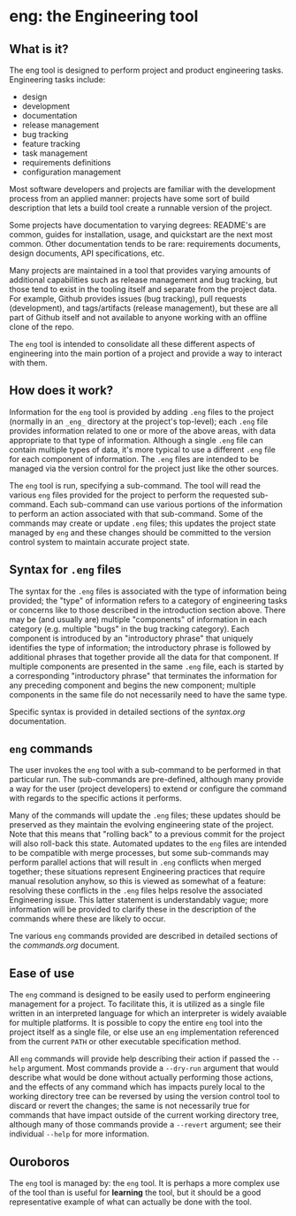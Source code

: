 * eng: the Engineering tool

** What is it?

 The eng tool is designed to perform project and product engineering tasks.
 Engineering tasks include:

   * design
   * development
   * documentation
   * release management
   * bug tracking
   * feature tracking
   * task management
   * requirements definitions
   * configuration management

 Most software developers and projects are familiar with the development process
 from an applied manner: projects have some sort of build description that lets a
 build tool create a runnable version of the project.

 Some projects have documentation to varying degrees: README's are common, guides
 for installation, usage, and quickstart are the next most common.  Other
 documentation tends to be rare: requirements documents, design documents, API
 specifications, etc.

 Many projects are maintained in a tool that provides varying amounts of
 additional capabilities such as release management and bug tracking, but those
 tend to exist in the tooling itself and separate from the project data.  For
 example, Github provides issues (bug tracking), pull requests (development), and
 tags/artifacts (release management), but these are all part of Github itself and
 not available to anyone working with an offline clone of the repo.

 The ~eng~ tool is intended to consolidate all these different aspects of
 engineering into the main portion of a project and provide a way to interact
 with them.

** How does it work?

 Information for the ~eng~ tool is provided by adding ~.eng~ files to the project
 (normally in an ~_eng_~ directory at the project's top-level); each ~.eng~ file
 provides information related to one or more of the above areas, with data
 appropriate to that type of information.  Although a single ~.eng~ file can
 contain multiple types of data, it's more typical to use a different ~.eng~ file
 for each component of information.  The ~.eng~ files are intended to be managed
 via the version control for the project just like the other sources.

 The ~eng~ tool is run, specifying a sub-command.  The tool will read the various
 ~eng~ files provided for the project to perform the requested sub-command.  Each
 sub-command can use various portions of the information to perform an action
 associated with that sub-command.  Some of the commands may create or update
 ~.eng~ files; this updates the project state managed by ~eng~ and these changes
 should be committed to the version control system to maintain accurate project
 state.

** Syntax for ~.eng~ files

 The syntax for the ~.eng~ files is associated with the type of information being
 provided; the "type" of information refers to a category of engineering tasks or
 concerns like to those described in the introduction section above.  There may
 be (and usually are) multiple "components" of information in each category
 (e.g. multiple "bugs" in the bug tracking category).  Each component is
 introduced by an "introductory phrase" that uniquely identifies the type of
 information; the introductory phrase is followed by additional phrases that
 together provide all the data for that component.  If multiple components are
 presented in the same ~.eng~ file, each is started by a corresponding
 "introductory phrase" that terminates the information for any preceding
 component and begins the new component; multiple components in the same file do
 not necessarily need to have the same type.

 Specific syntax is provided in detailed sections of the [[syntax.org]]
 documentation.

** ~eng~ commands

 The user invokes the ~eng~ tool with a sub-command to be performed in that
 particular run.  The sub-commands are pre-defined, although many provide a way
 for the user (project developers) to extend or configure the command with
 regards to the specific actions it performs.

 Many of the commands will update the ~.eng~ files; these updates should be
 preserved as they maintain the evolving engineering state of the project.  Note
 that this means that "rolling back" to a previous commit for the project will
 also roll-back this state.  Automated updates to the ~eng~ files are intended to
 be compatible with merge processes, but some sub-commands may perform parallel
 actions that will result in ~.eng~ conflicts when merged together; these
 situations represent Engineering practices that require manual resolution
 anyhow, so this is viewed as somewhat of a feature: resolving these conflicts in
 the ~.eng~ files helps resolve the associated Engineering issue.  This latter
 statement is understandably vague; more information will be provided to clarify
 these in the description of the commands where these are likely to occur.

 Tne various ~eng~ commands provided are described in detailed sections of the
 [[commands.org]] document.

** Ease of use

 The ~eng~ command is designed to be easily used to perform engineering
 management for a project.  To facilitate this, it is utilized as a single file
 written in an interpreted language for which an interpreter is widely avaiable
 for multiple platforms.  It is possible to copy the entire ~eng~ tool into the
 project itself as a single file, or else use an ~eng~ implementation referenced
 from the current ~PATH~ or other executable specification method.

 All ~eng~ commands will provide help describing their action if passed the
 ~--help~ argument.  Most commands provide a ~--dry-run~ argument that would
 describe what would be done without actually performing those actions, and the
 effects of any command which has impacts purely local to the working directory
 tree can be reversed by using the version control tool to discard or revert the
 changes; the same is not necessarily true for commands that have impact outside
 of the current working directory tree, although many of those commands provide a
 ~--revert~ argument; see their individual ~--help~ for more information.

** Ouroboros

 The ~eng~ tool is managed by: the ~eng~ tool.  It is perhaps a more complex use
 of the tool than is useful for *learning* the tool, but it should be a good
 representative example of what can actually be done with the tool.

